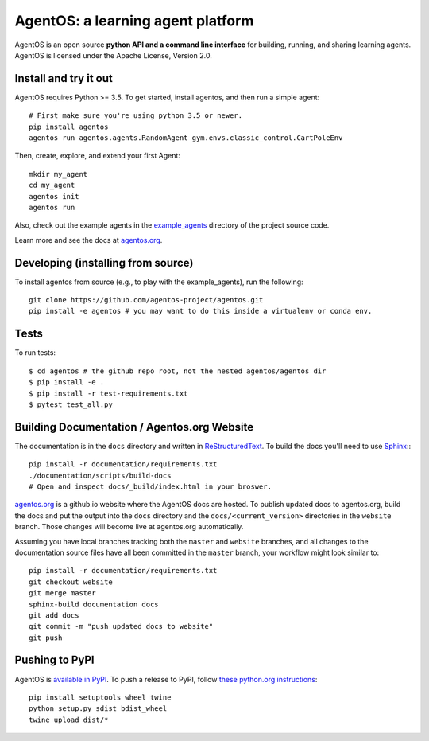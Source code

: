 ==================================
AgentOS: a learning agent platform
==================================

AgentOS is an open source **python API and a command line interface** for building, running, and sharing learning agents. AgentOS is licensed under the Apache License, Version 2.0.

.. image:: https://github.com/agentos-project/agentos/workflows/Tests%20on%20master/badge.svg
  :target: https://github.com/agentos-project/agentos/actions)
  :alt: Test Status Indicator



Install and try it out
----------------------
AgentOS requires Python >= 3.5. To get started, install agentos, and then run a simple agent::

  # First make sure you're using python 3.5 or newer.
  pip install agentos
  agentos run agentos.agents.RandomAgent gym.envs.classic_control.CartPoleEnv

Then, create, explore, and extend your first Agent::

  mkdir my_agent
  cd my_agent
  agentos init
  agentos run

Also, check out the example agents in the `example_agents <https://github.com/agentos-project/agentos/tree/master/example_agents>`_ directory of the project source code.

Learn more and see the docs at `agentos.org <https://agentos.org>`_.


Developing (installing from source)
-----------------------------------
To install agentos from source (e.g., to play with the example_agents), run the following::

  git clone https://github.com/agentos-project/agentos.git
  pip install -e agentos # you may want to do this inside a virtualenv or conda env.


Tests
-----
To run tests::

  $ cd agentos # the github repo root, not the nested agentos/agentos dir
  $ pip install -e .
  $ pip install -r test-requirements.txt
  $ pytest test_all.py


Building Documentation / Agentos.org Website
--------------------------------------------

The documentation is in the ``docs`` directory and written in
`ReStructuredText <https://docutils.sourceforge.io/rst.html>`_.
To build the docs you'll need to use
`Sphinx <https://www.sphinx-doc.org>`_:::

  pip install -r documentation/requirements.txt
  ./documentation/scripts/build-docs
  # Open and inspect docs/_build/index.html in your broswer.

`agentos.org <https://agentos.org>`_ is a github.io website where the AgentOS
docs are hosted.  To publish updated docs to agentos.org, build the docs and
put the output into the ``docs`` directory and the ``docs/<current_version>``
directories in the ``website`` branch. Those changes will become live at
agentos.org automatically.

Assuming you have local branches tracking both the ``master`` and ``website``
branches, and all changes to the documentation source files have all been
committed in the ``master`` branch, your workflow might look similar to::

  pip install -r documentation/requirements.txt
  git checkout website
  git merge master
  sphinx-build documentation docs
  git add docs
  git commit -m "push updated docs to website"
  git push


Pushing to PyPI
---------------
AgentOS is `available in PyPI <https://pypi.org/project/agentos/>`_. To push a release to PyPI, follow `these python.org instructions <https://packaging.python.org/tutorials/packaging-projects/>`_::

  pip install setuptools wheel twine
  python setup.py sdist bdist_wheel
  twine upload dist/*

